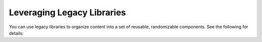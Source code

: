 Leveraging Legacy Libraries
###########################

.. tags:: educator, how-to

You can use legacy libraries to organize content into a set of reusable, randomizable components.  See the following for details:

.. youtube:: dfqAQ1vSHvc